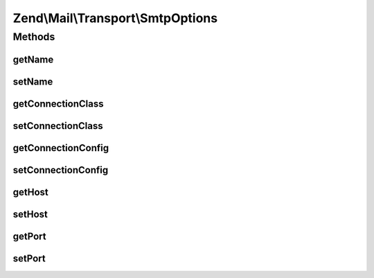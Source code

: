 .. Mail/Transport/SmtpOptions.php generated using docpx on 01/30/13 03:32am


Zend\\Mail\\Transport\\SmtpOptions
==================================

Methods
+++++++

getName
-------

.. function:: getName()


    Return the local client hostname

    :rtype: string 



setName
-------

.. function:: setName()


    Set the local client hostname or IP


    :param string: 

    :throws \Zend\Mail\Exception\InvalidArgumentException: 

    :rtype: SmtpOptions 



getConnectionClass
------------------

.. function:: getConnectionClass()


    Get connection class
    
    This should be either the class Zend\Mail\Protocol\Smtp or a class
    extending it -- typically a class in the Zend\Mail\Protocol\Smtp\Auth
    namespace.

    :rtype: string 



setConnectionClass
------------------

.. function:: setConnectionClass()


    Set connection class

    :param string: the value to be set

    :throws \Zend\Mail\Exception\InvalidArgumentException: 

    :rtype: SmtpOptions 



getConnectionConfig
-------------------

.. function:: getConnectionConfig()


    Get connection configuration array

    :rtype: array 



setConnectionConfig
-------------------

.. function:: setConnectionConfig()


    Set connection configuration array

    :param array: 

    :rtype: SmtpOptions 



getHost
-------

.. function:: getHost()


    Get the host name

    :rtype: string 



setHost
-------

.. function:: setHost()


    Set the SMTP host


    :param string: 

    :rtype: SmtpOptions 



getPort
-------

.. function:: getPort()


    Get the port the SMTP server runs on

    :rtype: int 



setPort
-------

.. function:: setPort()


    Set the port the SMTP server runs on

    :param int: 

    :throws \Zend\Mail\Exception\InvalidArgumentException: 

    :rtype: SmtpOptions 



